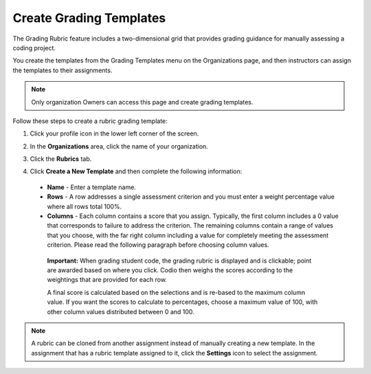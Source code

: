 .. meta::
   :description: The grading rubric/template feature includes a two-dimensional grid that provides grading guidance for manually assessing a coding project.

.. _grade-template:

Create Grading Templates
========================
The Grading Rubric feature includes a two-dimensional grid that provides grading guidance for manually assessing a coding project.

.. image:: /img/class_administration/grading/template-example.png
   :alt: Rubric Example

You create the templates from the Grading Templates menu on the Organizations page, and then instructors can assign the templates to their assignments. 

.. Note:: Only organization Owners can access this page and create grading templates.

Follow these steps to create a rubric grading template:

1. Click your profile icon in the lower left corner of the screen.

   .. image:: /img/class_administration/profilepic.png
      :alt: Profile

2. In the **Organizations** area, click the name of your organization.

   .. image:: /img/class_administration/addteachers/myschoolorg.png
      :alt: My Organizations

3. Click the **Rubrics** tab.

   .. image:: /img/class_administration/grading/templates.png
      :alt: Grading Templates

4. Click **Create a New Template** and then complete the following information:

  - **Name** - Enter a template name.
  - **Rows** - A row addresses a single assessment criterion and you must enter a weight percentage value where all rows total 100%.
  - **Columns** - Each column contains a score that you assign. Typically, the first column includes a 0 value that corresponds to failure to address the criterion. The remaining columns contain a range of values that you choose, with the far right column including a value for completely meeting the assessment criterion. Please read the following paragraph before choosing column values.

   **Important:** When grading student code, the grading rubric is displayed and is clickable; point are awarded based on where you click. Codio then weighs the scores according to the weightings that are provided for each row.

   A final score is calculated based on the selections and is re-based to the maximum column value. If you want the scores to calculate to percentages, choose a maximum value of 100, with other column values distributed between 0 and 100.

.. Note:: A rubric can be cloned from another assignment instead of manually creating a new template. In the assignment that has a rubric template assigned to it, click the **Settings** icon to select the assignment.